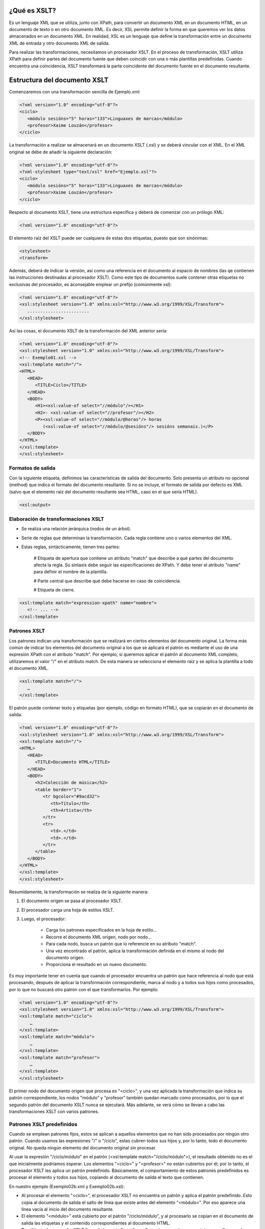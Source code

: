 ¿Qué es XSLT?
----------------------------

Es un lenguaje XML que se utiliza, junto con XPath, para convertir un documento XML en un documento HTML, en un documento de texto o en otro documento XML. Es decir, XSL permite definir la forma en que queremos ver los datos almacenados en un documento XML. En realidad, XSL es un lenguaje que define la transformación entre un documento XML de entrada y otro documento XML de salida.

Para realizar las transformaciones, necesitamos un procesador XSLT. En el proceso de transformación, XSLT utiliza XPath para definir partes del documento fuente que deben coincidir con una o más plantillas predefinidas. Cuando encuentra una coincidencia, XSLT transformará la parte coincidente del documento fuente en el documento resultante.

Estructura del documento XSLT
-----------------------------

Comenzaremos con una transformación sencilla de Ejemplo.xml:

.. code-block:: xml

   <?xml version="1.0" encoding="utf-8"?>
   <ciclo>
      <módulo sesións="5" horas="133">Linguaxes de marcas</módulo>
      <profesor>Xaime Louzán</profesor>
   </ciclo>
..


La transformación a realizar se almacenará en un documento XSLT (.xsl) y se deberá vincular con el XML. En el XML original se debe de añadir la siguiente declaración: 

.. code-block:: xml

   <?xml version="1.0" encoding="utf-8"?>
   <?xml-stylesheet type="text/xsl" href="Ejemplo.xsl"?>
   <ciclo>
      <módulo sesións="5" horas="133">Linguaxes de marcas</módulo>
      <profesor>Xaime Louzán</profesor>
   </ciclo>
..


Respecto al documento XSLT, tiene una estructura específica y deberá de comenzar con un prólogo XML:

.. code-block:: xml

   <?xml version="1.0" encoding="utf-8"?>
..


El elemento raíz del XSLT puede ser cualquiera de estas dos etiquetas, puesto que son sinónimas:

.. code-block:: xml

   <stylesheet>
   <transform>
..


Además, deberá de indicar la versión, así como una referencia en el documento al espacio de nombres (las qe contienen las instrucciones destinadas al procesador XSLT). Como este tipo de documentos suele contener otras etiquetas no exclusivas del procesador, es aconsejable emplear un prefijo (comúnmente xsl):

.. code-block:: xml

   <?xml version="1.0" encoding="utf-8"?>
   <xsl:stylesheet version="1.0" xmlns:xsl="http://www.w3.org/1999/XSL/Transform">
      ........................
   </xsl:stylesheet>
..


Así las cosas, el documento XSLT de la transformación del XML anterior sería:

.. code-block:: xml

   <?xml version="1.0" encoding="utf-8"?>
   <xsl:stylesheet version="1.0" xmlns:xsl="http://www.w3.org/1999/XSL/Transform">
   <!-- Exemplo01.xsl -->
   <xsl:template match="/">
   <HTML>
      <HEAD>
         <TITLE>Ciclo</TITLE>
      </HEAD>
      <BODY>
         <H1><xsl:value-of select="//módulo"/></H1>
         <H2>- <xsl:value-of select="//profesor"/></H2>
         <P><xsl:value-of select="//módulo/@horas"/> horas
            (<xsl:value-of select="//módulo/@sesións"/> sesións semanais.)</P>
      </BODY>
   </HTML>
   </xsl:template>
   </xsl:stylesheet>
..



Formatos de salida
~~~~~~~~~~~~~~~~~~

Con la siguiente etiqueta, definimos las características de salida del documento. Solo presenta un atributo no opcional (method) que indica el formato del documento resultante. Si no se incluye, el formato de salida por defecto es XML (salvo que el elemento raíz del documento resultante sea HTML, caso en el que sería HTML).

.. code-block:: xml

   <xsl:output>
..


Elaboración de transformaciones XSLT
~~~~~~~~~~~~~~~~~~~~~~~~~~~~~~~~~~~~

* Se realiza una relación jerárquica (nodos de un árbol).
* Serie de reglas que determinan la transformación. Cada regla contiene uno o varios elementos del XML.
* Estas reglas, sintácticamente, tienen tres partes:
   
   # Etiqueta de apertura que contiene un atributo "match" que describe a qué partes del documento afecta la regla. Su sintaxis debe seguir las especificaciones de XPath. Y debe tener el atributo "name" para definir el nombre de la plantilla.
   
   # Parte central que describe qué debe hacerse en caso de coincidencia.
   
   # Etiqueta de cierre.

.. code-block:: xml

   <xsl:template match="expression-xpath" name="nombre">
      <!-- ... -->
   </xsl:template>
..


Patrones XSLT
~~~~~~~~~~~~~

Los patrones indican una transformación que se realizará en ciertos elementos del documento original. La forma más común de indicar los elementos del documento original a los que se aplicará el patrón es mediante el uso de una expresión XPath con el atributo "match". Por ejemplo, si queremos aplicar el patrón al documento XML completo, utilizaremos el valor "/" en el atributo match. De esta manera se selecciona el elemento raíz y se aplica la plantilla a todo el documento XML.

.. code-block:: xml

   <xsl:template match="/">
      …
   </xsl:template>
..

El patrón puede contener texto y etiquetas (por ejemplo, código en formato HTML), que se copiarán en el documento de salida.

.. code-block:: xml

   <?xml version="1.0" encoding="utf-8"?>
   <xsl:stylesheet version="1.0" xmlns:xsl="http://www.w3.org/1999/XSL/Transform">
   <xsl:template match="/">
   <HTML>
      <HEAD>
         <TITLE>Documento HTML</TITLE>
      </HEAD>
      <BODY>
         <h2>Colección de música</h2>
         <table border="1">
            <tr bgcolor="#9acd32">
               <th>Título</th>
               <th>Artista</th>
            </tr>
            <tr>
               <td>.</td>
               <td>.</td>
            </tr>
         </table>
      </BODY>
   </HTML>
   </xsl:template>
   </xsl:stylesheet>
..


Resumidamente, la transformación se realiza de la siguiente manera:

#. El documento origen se pasa al procesador XSLT.
#. El procesador carga una hoja de estilos XSLT.
#. Luego, el procesador:

      * Carga los patrones especificados en la hoja de estilo...
      * Recorre el documento XML origen, nodo por nodo...
      * Para cada nodo, busca un patrón que lo referencie en su atributo "match".
      * Una vez encontrado el patrón, aplica la transformación definida en el mismo al nodo del documento origen.
      * Proporciona el resultado en un nuevo documento.

Es muy importante tener en cuenta que cuando el procesador encuentra un patrón que hace referencia al nodo que está procesando, después de aplicar la transformación correspondiente, marca al nodo y a todos sus hijos como procesados, por lo que no buscará otro patrón con el que transformarlos. Por ejemplo:

.. code-block:: xml

   <?xml version="1.0" encoding="utf-8"?>
   <xsl:stylesheet version="1.0" xmlns:xsl="http://www.w3.org/1999/XSL/Transform">
   <xsl:template match="ciclo">
       …
   </xsl:template>
   <xsl:template match="módulo">
       …
   </xsl:template>
   <xsl:template match="profesor">
       …
   </xsl:template>
   </xsl:stylesheet>
..

El primer nodo del documento origen que procesa es "<ciclo>", y una vez aplicada la transformación que indica su patrón correspondiente, los nodos "módulo" y "profesor" también quedan marcado como procesados, por lo que el segundo patrón del documento XSLT nunca se ejecutará. Más adelante, se verá cómo se llevan a cabo las transformaciones XSLT con varios patrones.


Patrones XSLT predefinidos
~~~~~~~~~~~~~~~~~~~~~~~~~~

Cuando se emplean patrones fijos, estos se aplican a aquellos elementos que no han sido procesados por ningún otro patrón.
Cuando usamos las expresiones "/" o "/ciclo", estas cubren todos sus hijos y, por lo tanto, todo el documento original. No queda ningún elemento del documento original sin procesar.

Al usar la expresión "/ciclo/módulo" en el patrón (<xsl:template match="/ciclo/módulo">), el resultado obtenido no es el que inicialmente podríamos esperar. Los elementos "<ciclo>" y "<profesor>" no están cubiertos por él; por lo tanto, el procesador XSLT les aplica un patrón predefinido. Básicamente, el comportamiento de estos patrones predefinidos es procesar el elemento y todos sus hijos, copiando al documento de salida el texto que contienen.

En nuestro ejemplo (Exemplo02b.xml y Exemplo02b.xsl):

* Al procesar el elemento "<ciclo>", el procesador XSLT no encuentra un patrón y aplica el patrón predefinido. Esto copia al documento de salida el salto de línea que existe antes del elemento "<módulo>". Por eso aparece una línea vacía al inicio del documento resultante.

* El elemento "<módulo>" está cubierto por el patrón "/ciclo/módulo", y al procesarlo se copian en el documento de salida las etiquetas y el contenido correspondientes al documento HTML.

* Por último, el procesador XSLT llega al elemento "<profesor>", que tampoco tiene un patrón específico, por lo que también copia su contenido (el nombre del profesor) al documento de salida.

